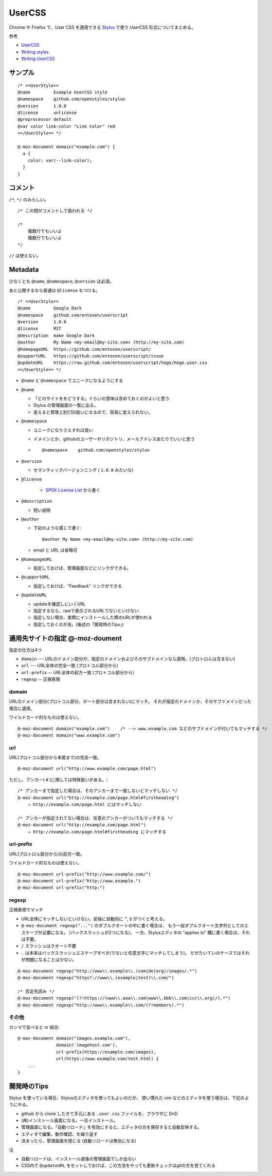 ==========
UserCSS
==========

Chrome や Firefox で、User CSS を適用できる `Stylus`_ で使う UserCSS 形式についてまとめる。

.. _`Stylus`: https://github.com/openstyles/stylus


参考

- `UserCSS <https://github.com/openstyles/stylus/wiki/Usercss>`_
- `Writing styles <https://github.com/openstyles/stylus/wiki/Writing-styles>`_
- `Writing UserCSS <https://github.com/openstyles/stylus/wiki/Writing-UserCSS>`_


サンプル
========================

::

    /* ==UserStyle==
    @name         Example UserCSS style
    @namespace    github.com/openstyles/stylus
    @version      1.0.0
    @license      unlicense
    @preprocessor default
    @var color link-color "Link Color" red
    ==/UserStyle== */

    @-moz-document domain("example.com") {
      a {
        color: var(--link-color);
      }
    }


コメント
=====================

``/*``, ``*/`` のみらしい。

::

    /* この間がコメントして扱われる */

    /*
        複数行でもいいよ
        複数行でもいいよ
    */


``//`` は使えない。


Metadata
=======================

少なくとも ``@name``, ``@namespace``, ``@version`` は必須。 

あと公開するなら普通は ``@license`` もつける。

::

    /* ==UserStyle==
    @name         Google Dark
    @namespace    github.com/entosen/userscript
    @version      1.0.0
    @license      MIT
    @description  make Google Dark
    @author       My Name <my-email@my-site.com> (http://my-site.com)
    @homepageURL  https://github.com/entosen/userscript/
    @supportURL   https://github.com/entosen/userscript/issue
    @updateURL    https://raw.github.com/entosen/userscript/hoge/hoge.user.css
    ==/UserStyle== */


- ``@name`` と ``@namespace`` でユニークになるようにする
- ``@name``

  - 「どのサイトををどうする」ぐらいの意味は含めておくのがよいと思う
  - Stylus の管理画面の一覧に出る。
  - 変えると管理上別CSS扱いになるので、容易に変えられない。

- ``@namespace``

  - ユニークになりさえすれば良い
  - ドメインとか、githubのユーザーやリポジトリ、メールアドレスあたりでいいと思う
  - ::

        @namespace    github.com/openstyles/stylus

- ``@version``

  - セマンティックバージョンニング ( ``1.0.0`` みたいな)


- ``@license``

    - `SPDX License List <https://spdx.org/licenses/>`_ から書く


- ``@description``

  - 短い説明

- ``@author``

  - 下記のような感じで書く::

        @author My Name <my-email@my-site.com> (http://my-site.com)

  - email と URL は省略可

- ``@homepageURL``

  - 指定しておけば、管理画面などにリンクができる。

- ``@supportURL``

  - 指定しておけば、"Feedback" リンクができる

- ``@updateURL``

  - updateを確認しにいくURL
  - 指定するなら、rawで表示されるURLでないといけない
  - 指定しない場合、実際にインストールした際のURLが使われる
  - 指定しておくのが吉。(後述の「開発時のTips」)








適用先サイトの指定 @-moz-doument
===========================================


指定の仕方は4つ

- ``domain`` --- URLのドメイン部分が、指定のドメインおよびそのサブドメインなら適用。(プロトロルは含まない)
- ``url`` --- URL全体の完全一致 (プロトコル部分から)
- ``url-prefix`` -- URL全体の前方一致 (プロトコル部分から)
- ``regexp`` -- 正規表現


domain
------------

URLのドメイン部分(プロトコル部分、ポート部分は含まれない)にマッチ。
それが指定のドメインか、そのサブドメインだった場合に適用。

ワイルドカード的なものは使えない。

::

    @-moz-document domain("example.com")    /* --> www.example.com などのサブドメインが付いてもマッチする */
    @-moz-document domain("www.example.com")


url
---------------

URL(プロトコル部分から末尾まで)の完全一致。

::

    @-moz-document url("http://www.example.com/page.html")

ただし、アンカー( ``#`` )に関しては特殊扱いがある。::

    /* アンカーまで指定した場合は、そのアンカーまで一致しないとマッチしない */
    @-moz-document url("http://example.com/page.html#firstheading")
        → http://example.com/page.html にはマッチしない

    /* アンカーが指定されてない場合は、任意のアンカーがついてもマッチする */
    @-moz-document url("http://example.com/page.html")
        → http://example.com/page.html#firstheading にマッチする


url-prefix
------------------

URL(プロトロル部分から)の前方一致。

ワイルドカード的なものは使えない。

::

    @-moz-document url-prefix("http://www.example.com/")
    @-moz-document url-prefix("http://www.example.")
    @-moz-document url-prefix("http:")


regexp
--------------------

正規表現でマッチ

- URL全体にマッチしないといけない。前後に自動的に ``^``, ``$`` がつくと考える。
- ``@-moz-document regexp("...")`` のダブルクオートの中に書く場合は、
  もう一段ダブルクオート文字列としてのエスケープが必要になる。 (バックスラッシュが2つになる)。
  一方、Stylusエディタの "applies to" 欄に書く場合は、それは不要。
- ``/`` スラッシュはクオート不要
- ``.`` は本来はバックスラッシュエスケープすべき(でないと任意文字にマッチしてしまう)。
  だがたいていのケースではそれが問題になることは少ない。


::

    @-moz-document regexp("http://www\\.example\\.(com|de|org)/images/.*")
    @-moz-document regexp("https?://www\\.(example|test)\\.com/")

    /* 否定先読み */
    @-moz-document regexp("(?!https://(www\\.aaa\\.com|www\\.bbb\\.com|ccc\\.org)/).*")
    @-moz-document regexp("http://www\\.example\\.com/(?!members).*")



その他
--------

カンマで並べると or 結合::

    @-moz-document domain("images.example.com"),
                   domain('imagehost.com'),
                   url-prefix(https://example.com/images),
                   url(https://www.example.com/test.html) {
        ...
    }




開発時のTips
=================================

Stylus を使っている場合、Stylusのエディタを使ってもよいのだが、
使い慣れた vim などのエディタを使う場合は、下記のようにやる。


- github から clone したきて手元にある ``.user.css`` ファイルを、ブラウザに DnD 
- (再)インストール画面になる。一旦インストール。
- 管理画面になる。「自動リロード」を有効にすると、エディタの方を保存すると自動反映する。
- エディタで編集、動作確認、を繰り返す
- 決まったら、管理画面を閉じる (自動リロードは無効になる)

注

- 自動リロードは、インストール直後の管理画面でしか出ない
- CSS内で ``@updateURL`` をセットしておけば、この方法をやっても更新チェックはgitの方を見てくれる



